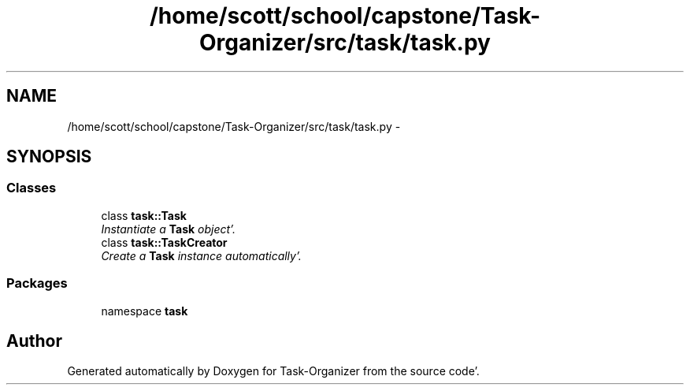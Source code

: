 .TH "/home/scott/school/capstone/Task-Organizer/src/task/task.py" 3 "Sat Sep 24 2011" "Task-Organizer" \" -*- nroff -*-
.ad l
.nh
.SH NAME
/home/scott/school/capstone/Task-Organizer/src/task/task.py \- 
.SH SYNOPSIS
.br
.PP
.SS "Classes"

.in +1c
.ti -1c
.RI "class \fBtask::Task\fP"
.br
.RI "\fIInstantiate a \fBTask\fP object'\&. \fP"
.ti -1c
.RI "class \fBtask::TaskCreator\fP"
.br
.RI "\fICreate a \fBTask\fP instance automatically'\&. \fP"
.in -1c
.SS "Packages"

.in +1c
.ti -1c
.RI "namespace \fBtask\fP"
.br
.in -1c
.SH "Author"
.PP 
Generated automatically by Doxygen for Task-Organizer from the source code'\&.
